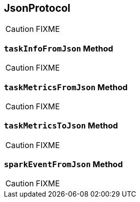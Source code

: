 == [[JsonProtocol]] JsonProtocol

CAUTION: FIXME

=== [[taskInfoFromJson]] `taskInfoFromJson` Method

CAUTION: FIXME

=== [[taskMetricsFromJson]] `taskMetricsFromJson` Method

CAUTION: FIXME

=== [[taskMetricsToJson]] `taskMetricsToJson` Method

CAUTION: FIXME

=== [[sparkEventFromJson]] `sparkEventFromJson` Method

CAUTION: FIXME

